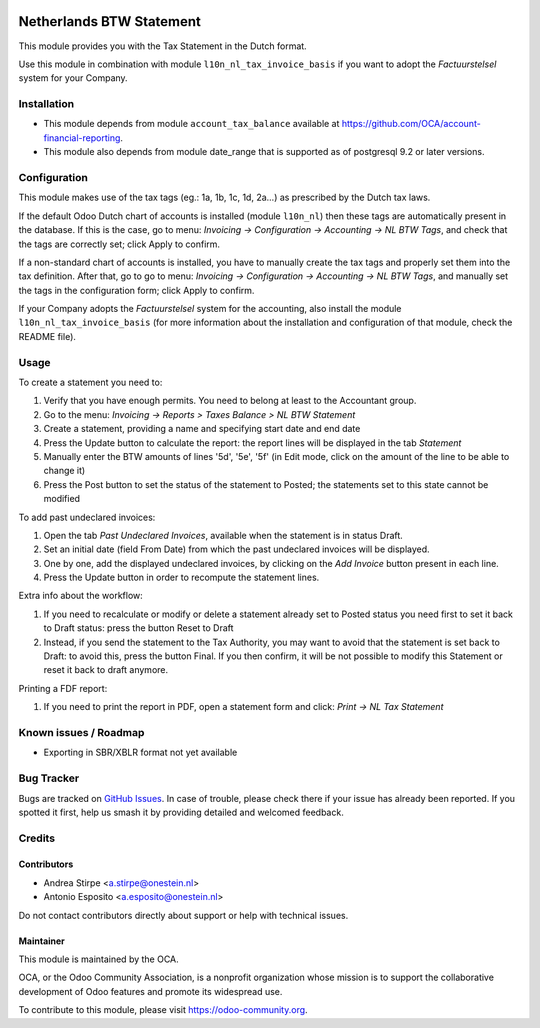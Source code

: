.. image:: https://img.shields.io/badge/licence-AGPL--3-blue.svg
   :target: http://www.gnu.org/licenses/agpl
   :alt: License: AGPL-3

=========================
Netherlands BTW Statement
=========================

This module provides you with the Tax Statement in the Dutch format.

Use this module in combination with module ``l10n_nl_tax_invoice_basis`` if you want to adopt the *Factuurstelsel* system for your Company.

Installation
============

* This module depends from module ``account_tax_balance`` available at https://github.com/OCA/account-financial-reporting.
* This module also depends from module date_range that is supported as of postgresql 9.2 or later versions.

Configuration
=============

This module makes use of the tax tags (eg.: 1a, 1b, 1c, 1d, 2a...) as prescribed by the Dutch tax laws.

If the default Odoo Dutch chart of accounts is installed (module ``l10n_nl``) then these tags are automatically present in the database.
If this is the case, go to menu: `Invoicing -> Configuration -> Accounting -> NL BTW Tags`, and check that the tags are correctly set; click Apply to confirm.

If a non-standard chart of accounts is installed, you have to manually create the tax tags and properly set them into the tax definition.
After that, go to go to menu: `Invoicing -> Configuration -> Accounting -> NL BTW Tags`, and manually set the tags in the configuration form; click Apply to confirm.

If your Company adopts the *Factuurstelsel* system for the accounting, also install the module ``l10n_nl_tax_invoice_basis``
(for more information about the installation and configuration of that module, check the README file).

Usage
=====

To create a statement you need to:

#. Verify that you have enough permits. You need to belong at least to the Accountant group.
#. Go to the menu: `Invoicing -> Reports > Taxes Balance > NL BTW Statement`
#. Create a statement, providing a name and specifying start date and end date
#. Press the Update button to calculate the report: the report lines will be displayed in the tab `Statement`
#. Manually enter the BTW amounts of lines '5d', '5e', '5f' (in Edit mode, click on the amount of the line to be able to change it)
#. Press the Post button to set the status of the statement to Posted; the statements set to this state cannot be modified

To add past undeclared invoices:

#. Open the tab `Past Undeclared Invoices`, available when the statement is in status Draft.
#. Set an initial date (field From Date) from which the past undeclared invoices will be displayed.
#. One by one, add the displayed undeclared invoices, by clicking on the `Add Invoice` button present in each line.
#. Press the Update button in order to recompute the statement lines.

Extra info about the workflow:

#. If you need to recalculate or modify or delete a statement already set to Posted status you need first to set it back to Draft status: press the button Reset to Draft
#. Instead, if you send the statement to the Tax Authority, you may want to avoid that the statement is set back to Draft: to avoid this, press the button Final. If you then confirm, it will be not possible to modify this Statement or reset it back to draft anymore.

Printing a FDF report:

#. If you need to print the report in PDF, open a statement form and click: `Print -> NL Tax Statement`


.. image:: https://odoo-community.org/website/image/ir.attachment/5784_f2813bd/datas
   :alt: Try me on Runbot
   :target: https://runbot.odoo-community.org/runbot/176/11.0


Known issues / Roadmap
======================

* Exporting in SBR/XBLR format not yet available

Bug Tracker
===========

Bugs are tracked on `GitHub Issues
<https://github.com/OCA/l10n-netherlands/issues>`_. In case of trouble, please
check there if your issue has already been reported. If you spotted it first,
help us smash it by providing detailed and welcomed feedback.

Credits
=======

Contributors
------------

* Andrea Stirpe <a.stirpe@onestein.nl>
* Antonio Esposito <a.esposito@onestein.nl>

Do not contact contributors directly about support or help with technical issues.

Maintainer
----------

.. image:: https://odoo-community.org/logo.png
   :alt: Odoo Community Association
   :target: https://odoo-community.org

This module is maintained by the OCA.

OCA, or the Odoo Community Association, is a nonprofit organization whose
mission is to support the collaborative development of Odoo features and
promote its widespread use.

To contribute to this module, please visit https://odoo-community.org.
